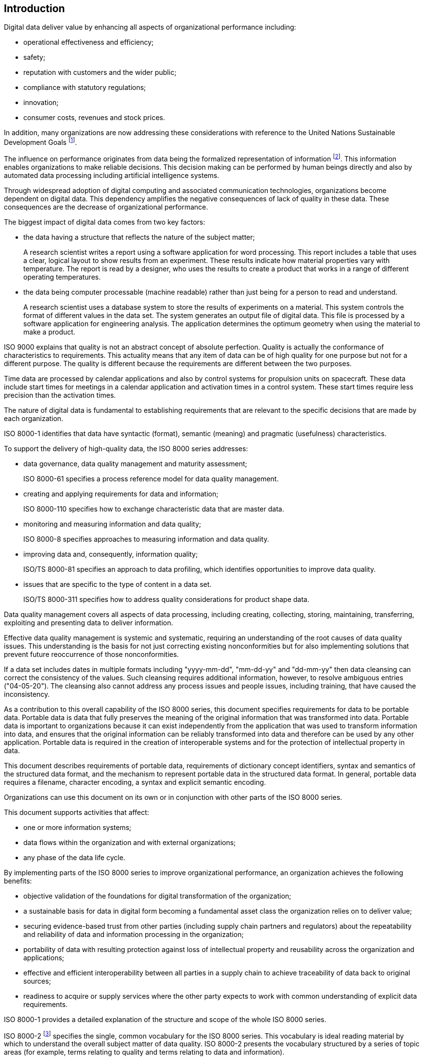 
// This is the ISO 8000 common introduction as specified in WG 13 N 954
//
// [Copy the remainder of this document into the Introduction for the individual
// part of ISO 8000 being created. Follow and then delete all editing
// instructions, which are formatted as per this instruction.]

== Introduction

Digital data deliver value by enhancing all aspects of organizational
performance including:

* operational effectiveness and efficiency;
* safety;
* reputation with customers and the wider public;
* compliance with statutory regulations;
* innovation;
* consumer costs, revenues and stock prices.

In addition, many organizations are now addressing these considerations with
reference to the United Nations Sustainable Development Goals
footnote:[https://sdgs.un.org/goals].

The influence on performance originates from data being the formalized
representation of information footnote:[ISO 8000-2 defines information as
"knowledge concerning objects, such as facts, events, things, processes,
or ideas, including concepts, that within a certain context has a particular
meaning".]. This information enables organizations to make
reliable decisions. This decision making can be performed by human beings
directly and also by automated data processing including artificial intelligence
systems.

Through widespread adoption of digital computing and associated communication
technologies, organizations become dependent on digital data. This dependency
amplifies the negative consequences of lack of quality in these data. These
consequences are the decrease of organizational performance.

The biggest impact of digital data comes from two key factors:

* the data having a structure that reflects the nature of the subject matter;
+
[example]
A research scientist writes a report using a software application for word
processing. This report includes a table that uses a clear, logical layout to
show  results from an experiment. These results indicate how material
properties vary with temperature. The report is read by a designer,
who uses the results to create a product that works in a range of different
operating temperatures.

* the data being computer processable (machine readable) rather than just being
for a person to read and understand.
+
[example]
A research scientist uses a database system to store the results of experiments
on a material. This system controls the format of different values in the data
set. The system generates an output file of digital data. This file is processed
by a software application for engineering analysis. The application determines
the optimum geometry when using the material to make a product.

ISO 9000 explains that quality is not an abstract concept of absolute
perfection. Quality is actually the conformance of characteristics to
requirements. This actuality means that any item of data can be of high quality
for one purpose but not for a different purpose. The quality is different
because the requirements are different between the two purposes.

[example]
Time data are processed by calendar applications and also by control systems
for propulsion units on spacecraft. These data include start times for meetings
in a calendar application and activation times in a control system. These start
times require less precision than the activation times.

The nature of digital data is fundamental to establishing requirements that are
relevant to the specific decisions that are made by each organization.

[example]
ISO 8000-1 identifies that data have syntactic (format), semantic
(meaning) and pragmatic (usefulness) characteristics.

To support the delivery of high-quality data, the ISO 8000 series addresses:

* data governance, data quality management and maturity assessment;
+
[example]
ISO 8000-61 specifies a process reference model for data quality management.

* creating and applying requirements for data and information;
+
[example]
ISO 8000-110 specifies how to exchange characteristic data that are master data.

* monitoring and measuring information and data quality;
+
[example]
ISO 8000-8 specifies approaches to measuring information and data quality.

* improving data and, consequently, information quality;
+
[example]
ISO/TS 8000-81 specifies an approach to data profiling, which identifies
opportunities to improve data quality.

* issues that are specific to the type of content in a data set.
+
[example]
ISO/TS 8000-311 specifies how to address quality considerations for
product shape data.

Data quality management covers all aspects of data processing, including creating,
collecting, storing, maintaining, transferring, exploiting and presenting data to
deliver information.

Effective data quality management is systemic and systematic, requiring an
understanding of the root causes of data quality issues. This understanding
is the basis for not just correcting existing nonconformities but for also
implementing solutions that prevent future reoccurrence of those nonconformities.

[example]
If a data set includes dates in multiple formats including "yyyy-mm-dd",
"mm-dd-yy" and "dd-mm-yy" then data cleansing can correct the consistency of the
values. Such cleansing requires additional information, however, to resolve
ambiguous entries ("04-05-20"). The cleansing also cannot address any process
issues and people issues, including training, that have caused the
inconsistency.

// [Edit the following paragraph to introduce the content of the individual part of
// ISO 8000 and the series of related parts, if any. This content should also
// indicate the purpose of the individual part, i.e. the benefit to an organization
// from implementing the part. Also remember to adjust references to “this
// document” if they currently indicate the individual part of ISO 8000 by number
// (e.g. ISO 8000 1) elsewhere in the text of this common introduction.]

As a contribution to this overall capability of the ISO 8000 series, this
document specifies requirements for data to be portable data. Portable data
is data that fully preserves the meaning of the original information that was
transformed into data. Portable data is important to organizations because it
can exist independently from the application that was used to transform
information into data, and ensures that the original information can be
reliably transformed into data and therefore can be used by any other
application. Portable data is required in the creation of interoperable
systems and for the protection of intellectual property in data.

This document describes requirements of portable data, requirements of
dictionary concept identifiers, syntax and semantics of the structured
data format, and the mechanism to represent portable data in the structured
data format. In general, portable data requires a filename, character
encoding, a syntax and explicit semantic encoding.

Organizations can use this document on its own or in conjunction with
other parts of the ISO 8000 series.

This document supports activities that affect:

// [If necessary, then edit the following items to reflect a more specific focus
// for the individual part of ISO 8000.]

* one or more information systems;
* data flows within the organization and with external organizations;
* any phase of the data life cycle.

By implementing parts of the ISO 8000 series to improve organizational
performance, an organization achieves the following benefits:

* objective validation of the foundations for digital transformation of
the organization;
* a sustainable basis for data in digital form becoming a fundamental asset
class the organization relies on to deliver value;
* securing evidence-based trust from other parties (including supply chain
partners and regulators) about the repeatability and reliability of data
and information processing in the organization;
* portability of data with resulting protection against loss of intellectual
property and reusability across the organization and applications;
* effective and efficient interoperability between all parties in a supply
chain to achieve traceability of data back to original sources;
* readiness to acquire or supply services where the other party expects to
work with common understanding of explicit data requirements.

ISO 8000-1 provides a detailed explanation of the structure and scope
of the whole ISO 8000 series.

ISO 8000-2 footnote:[The content is available on the ISO Online Browsing Platform. http://www.iso.org/obp]
specifies the single, common vocabulary for the ISO 8000 series. This vocabulary
is ideal reading material by which to understand the overall subject matter of
data quality. ISO 8000-2 presents the vocabulary structured by a series of
topic areas (for example, terms relating to quality and terms relating to data
and information).

// Update reference link of Annex A if necessary

<<annex-a>> of this document contains an identifier that unambiguously
identifies this document in an open information system.
